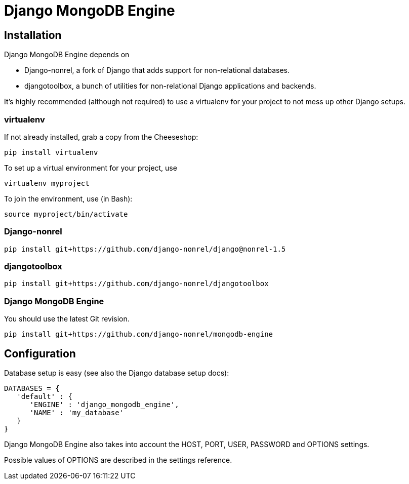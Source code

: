 = Django MongoDB Engine

== Installation

Django MongoDB Engine depends on

* Django-nonrel, a fork of Django that adds support for non-relational databases.
* djangotoolbox, a bunch of utilities for non-relational Django applications and backends.

It’s highly recommended (although not required) to use a virtualenv for your project to not mess up other Django setups.

=== virtualenv

If not already installed, grab a copy from the Cheeseshop:

[source,bash]
----
pip install virtualenv
----

To set up a virtual environment for your project, use

[source,bash]
----
virtualenv myproject
----

To join the environment, use (in Bash):

[source,bash]
----
source myproject/bin/activate
----

=== Django-nonrel

[source,bash]
----
pip install git+https://github.com/django-nonrel/django@nonrel-1.5
----

=== djangotoolbox

[source,bash]
----
pip install git+https://github.com/django-nonrel/djangotoolbox
----

=== Django MongoDB Engine

You should use the latest Git revision.

[source,bash]
----
pip install git+https://github.com/django-nonrel/mongodb-engine
----

== Configuration

Database setup is easy (see also the Django database setup docs):

[source,python]
----
DATABASES = {
   'default' : {
      'ENGINE' : 'django_mongodb_engine',
      'NAME' : 'my_database'
   }
}
----

Django MongoDB Engine also takes into account the HOST, PORT, USER, PASSWORD and OPTIONS settings.

Possible values of OPTIONS are described in the settings reference.
